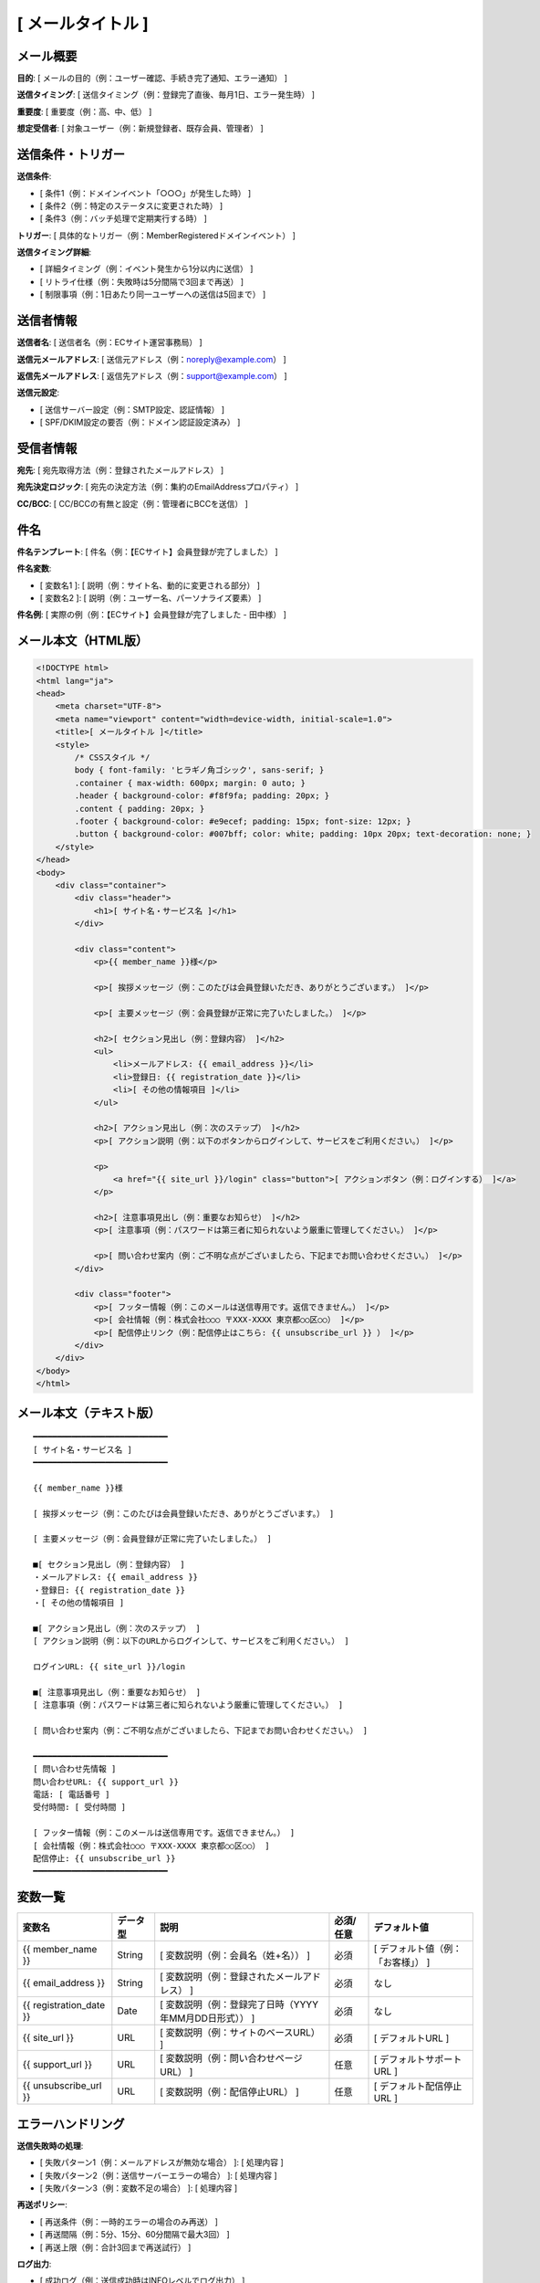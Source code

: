 [ メールタイトル ]
==============================================

メール概要
--------------------------------------------

**目的**: [ メールの目的（例：ユーザー確認、手続き完了通知、エラー通知） ]

**送信タイミング**: [ 送信タイミング（例：登録完了直後、毎月1日、エラー発生時） ]

**重要度**: [ 重要度（例：高、中、低） ]

**想定受信者**: [ 対象ユーザー（例：新規登録者、既存会員、管理者） ]

送信条件・トリガー
--------------------------------------------

**送信条件**: 

- [ 条件1（例：ドメインイベント「○○○」が発生した時） ]
- [ 条件2（例：特定のステータスに変更された時） ]
- [ 条件3（例：バッチ処理で定期実行する時） ]

**トリガー**: [ 具体的なトリガー（例：MemberRegisteredドメインイベント） ]

**送信タイミング詳細**:

- [ 詳細タイミング（例：イベント発生から1分以内に送信） ]
- [ リトライ仕様（例：失敗時は5分間隔で3回まで再送） ]
- [ 制限事項（例：1日あたり同一ユーザーへの送信は5回まで） ]

送信者情報
--------------------------------------------

**送信者名**: [ 送信者名（例：ECサイト運営事務局） ]

**送信元メールアドレス**: [ 送信元アドレス（例：noreply@example.com） ]

**返信先メールアドレス**: [ 返信先アドレス（例：support@example.com） ]

**送信元設定**:

- [ 送信サーバー設定（例：SMTP設定、認証情報） ]
- [ SPF/DKIM設定の要否（例：ドメイン認証設定済み） ]

受信者情報
--------------------------------------------

**宛先**: [ 宛先取得方法（例：登録されたメールアドレス） ]

**宛先決定ロジック**: [ 宛先の決定方法（例：集約のEmailAddressプロパティ） ]

**CC/BCC**: [ CC/BCCの有無と設定（例：管理者にBCCを送信） ]

件名
--------------------------------------------

**件名テンプレート**: [ 件名（例：【ECサイト】会員登録が完了しました） ]

**件名変数**: 

- [ 変数名1 ]: [ 説明（例：サイト名、動的に変更される部分） ]
- [ 変数名2 ]: [ 説明（例：ユーザー名、パーソナライズ要素） ]

**件名例**: [ 実際の例（例：【ECサイト】会員登録が完了しました - 田中様） ]

メール本文（HTML版）
--------------------------------------------

.. code-block:: html

   <!DOCTYPE html>
   <html lang="ja">
   <head>
       <meta charset="UTF-8">
       <meta name="viewport" content="width=device-width, initial-scale=1.0">
       <title>[ メールタイトル ]</title>
       <style>
           /* CSSスタイル */
           body { font-family: 'ヒラギノ角ゴシック', sans-serif; }
           .container { max-width: 600px; margin: 0 auto; }
           .header { background-color: #f8f9fa; padding: 20px; }
           .content { padding: 20px; }
           .footer { background-color: #e9ecef; padding: 15px; font-size: 12px; }
           .button { background-color: #007bff; color: white; padding: 10px 20px; text-decoration: none; }
       </style>
   </head>
   <body>
       <div class="container">
           <div class="header">
               <h1>[ サイト名・サービス名 ]</h1>
           </div>
           
           <div class="content">
               <p>{{ member_name }}様</p>
               
               <p>[ 挨拶メッセージ（例：このたびは会員登録いただき、ありがとうございます。） ]</p>
               
               <p>[ 主要メッセージ（例：会員登録が正常に完了いたしました。） ]</p>
               
               <h2>[ セクション見出し（例：登録内容） ]</h2>
               <ul>
                   <li>メールアドレス: {{ email_address }}</li>
                   <li>登録日: {{ registration_date }}</li>
                   <li>[ その他の情報項目 ]</li>
               </ul>
               
               <h2>[ アクション見出し（例：次のステップ） ]</h2>
               <p>[ アクション説明（例：以下のボタンからログインして、サービスをご利用ください。） ]</p>
               
               <p>
                   <a href="{{ site_url }}/login" class="button">[ アクションボタン（例：ログインする） ]</a>
               </p>
               
               <h2>[ 注意事項見出し（例：重要なお知らせ） ]</h2>
               <p>[ 注意事項（例：パスワードは第三者に知られないよう厳重に管理してください。） ]</p>
               
               <p>[ 問い合わせ案内（例：ご不明な点がございましたら、下記までお問い合わせください。） ]</p>
           </div>
           
           <div class="footer">
               <p>[ フッター情報（例：このメールは送信専用です。返信できません。） ]</p>
               <p>[ 会社情報（例：株式会社○○○ 〒XXX-XXXX 東京都○○区○○） ]</p>
               <p>[ 配信停止リンク（例：配信停止はこちら: {{ unsubscribe_url }} ） ]</p>
           </div>
       </div>
   </body>
   </html>

メール本文（テキスト版）
--------------------------------------------

::

   ━━━━━━━━━━━━━━━━━━━━━━━━━━━━
   [ サイト名・サービス名 ]
   ━━━━━━━━━━━━━━━━━━━━━━━━━━━━
   
   {{ member_name }}様
   
   [ 挨拶メッセージ（例：このたびは会員登録いただき、ありがとうございます。） ]
   
   [ 主要メッセージ（例：会員登録が正常に完了いたしました。） ]
   
   ■[ セクション見出し（例：登録内容） ]
   ・メールアドレス: {{ email_address }}
   ・登録日: {{ registration_date }}
   ・[ その他の情報項目 ]
   
   ■[ アクション見出し（例：次のステップ） ]
   [ アクション説明（例：以下のURLからログインして、サービスをご利用ください。） ]
   
   ログインURL: {{ site_url }}/login
   
   ■[ 注意事項見出し（例：重要なお知らせ） ]
   [ 注意事項（例：パスワードは第三者に知られないよう厳重に管理してください。） ]
   
   [ 問い合わせ案内（例：ご不明な点がございましたら、下記までお問い合わせください。） ]
   
   ━━━━━━━━━━━━━━━━━━━━━━━━━━━━
   [ 問い合わせ先情報 ]
   問い合わせURL: {{ support_url }}
   電話: [ 電話番号 ]
   受付時間: [ 受付時間 ]
   
   [ フッター情報（例：このメールは送信専用です。返信できません。） ]
   [ 会社情報（例：株式会社○○○ 〒XXX-XXXX 東京都○○区○○） ]
   配信停止: {{ unsubscribe_url }}
   ━━━━━━━━━━━━━━━━━━━━━━━━━━━━

変数一覧
--------------------------------------------

.. list-table::
   :header-rows: 1

   * - 変数名
     - データ型
     - 説明
     - 必須/任意
     - デフォルト値
   * - {{ member_name }}
     - String
     - [ 変数説明（例：会員名（姓+名）） ]
     - 必須
     - [ デフォルト値（例：「お客様」） ]
   * - {{ email_address }}
     - String
     - [ 変数説明（例：登録されたメールアドレス） ]
     - 必須
     - なし
   * - {{ registration_date }}
     - Date
     - [ 変数説明（例：登録完了日時（YYYY年MM月DD日形式）） ]
     - 必須
     - なし
   * - {{ site_url }}
     - URL
     - [ 変数説明（例：サイトのベースURL） ]
     - 必須
     - [ デフォルトURL ]
   * - {{ support_url }}
     - URL
     - [ 変数説明（例：問い合わせページURL） ]
     - 任意
     - [ デフォルトサポートURL ]
   * - {{ unsubscribe_url }}
     - URL
     - [ 変数説明（例：配信停止URL） ]
     - 任意
     - [ デフォルト配信停止URL ]

エラーハンドリング
--------------------------------------------

**送信失敗時の処理**:

- [ 失敗パターン1（例：メールアドレスが無効な場合） ]: [ 処理内容 ]
- [ 失敗パターン2（例：送信サーバーエラーの場合） ]: [ 処理内容 ]
- [ 失敗パターン3（例：変数不足の場合） ]: [ 処理内容 ]

**再送ポリシー**:

- [ 再送条件（例：一時的エラーの場合のみ再送） ]
- [ 再送間隔（例：5分、15分、60分間隔で最大3回） ]
- [ 再送上限（例：合計3回まで再送試行） ]

**ログ出力**:

- [ 成功ログ（例：送信成功時はINFOレベルでログ出力） ]
- [ 失敗ログ（例：送信失敗時はERRORレベルでログ出力） ]
- [ 監視項目（例：失敗率が10%を超えた場合にアラート） ]

テスト項目
--------------------------------------------

**機能テスト**:

- [ テスト項目1（例：正常な変数値でメール送信が成功する） ]
- [ テスト項目2（例：必須変数が不足している場合にエラーとなる） ]
- [ テスト項目3（例：無効なメールアドレスの場合に適切にエラーハンドリングされる） ]

**表示テスト**:

- [ 表示テスト1（例：HTML版が各主要ブラウザで正常に表示される） ]
- [ 表示テスト2（例：テキスト版が文字化けせずに表示される） ]
- [ 表示テスト3（例：モバイル端末でのレスポンシブ表示が正常である） ]

**セキュリティテスト**:

- [ セキュリティテスト1（例：XSS攻撃に対する変数のエスケープ処理） ]
- [ セキュリティテスト2（例：機密情報の不正な露出がない） ]
- [ セキュリティテスト3（例：SPF/DKIM設定によるなりすまし防止） ]

運用考慮事項
--------------------------------------------

**配信統計・分析**:

- [ 統計項目1（例：送信成功率の監視と記録） ]
- [ 統計項目2（例：開封率・クリック率の計測（可能な場合）） ]
- [ 統計項目3（例：バウンス率の監視とアドレス無効化） ]

**メンテナンス**:

- [ メンテナンス1（例：テンプレートの定期的な見直し） ]
- [ メンテナンス2（例：法的要件変更時の対応手順） ]
- [ メンテナンス3（例：デザイン更新時の影響範囲確認） ]

**個人情報保護**:

- [ 保護項目1（例：メール送信ログの保存期間は1年間） ]
- [ 保護項目2（例：退会時のメールアドレス削除手順） ]
- [ 保護項目3（例：第三者への情報開示禁止の徹底） ]

**法的要件**:

- [ 法的要件1（例：特定電子メール法への準拠） ]
- [ 法的要件2（例：配信停止機能の提供義務） ]
- [ 法的要件3（例：個人情報保護法への準拠確認） ]
  